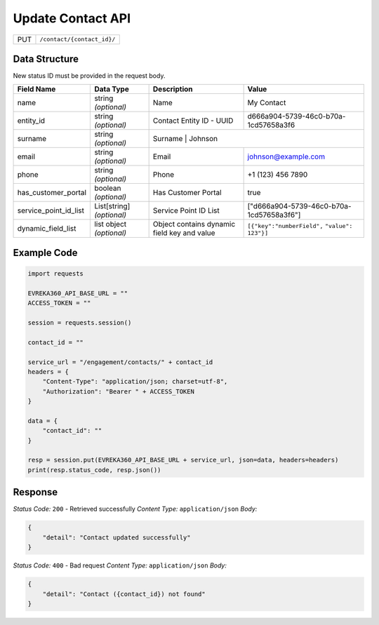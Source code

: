 .. raw:: pdf

   PageBreak

Update Contact API
-----------------------------------

.. table::

   +-------------------+--------------------------------------------+
   | PUT               | ``/contact/{contact_id}/``                 |
   +-------------------+--------------------------------------------+

Data Structure
^^^^^^^^^^^^^^^^^
New status ID must be provided in the request body.

.. table::
    :width: 100%

    +-------------------------+--------------------------------------------------------------+---------------------------------------------------+-------------------------------------------------------+
    | Field Name              | Data Type                                                    | Description                                       | Value                                                 |
    +=========================+==============================================================+===================================================+=======================================================+
    | name                    | string *(optional)*                                          | Name                                              | My Contact                                            |
    +-------------------------+--------------------------------------------------------------+---------------------------------------------------+-------------------------------------------------------+
    | entity_id               | string *(optional)*                                          | Contact Entity ID - UUID                          | d666a904-5739-46c0-b70a-1cd57658a3f6                  |
    +-------------------------+--------------------------------------------------------------+---------------------------------------------------+-------------------------------------------------------+
    | surname                 | string *(optional)*                                          | Surname                                            | Johnson                                              |
    +-------------------------+--------------------------------------------------------------+---------------------------------------------------+-------------------------------------------------------+
    | email                   | string *(optional)*                                          | Email                                             | johnson@example.com                                   |
    +-------------------------+--------------------------------------------------------------+---------------------------------------------------+-------------------------------------------------------+
    | phone                   | string *(optional)*                                          | Phone                                             | +1 (123) 456 7890                                     |
    +-------------------------+--------------------------------------------------------------+---------------------------------------------------+-------------------------------------------------------+
    | has_customer_portal     | boolean *(optional)*                                         | Has Customer Portal                               | true                                                  |
    +-------------------------+--------------------------------------------------------------+---------------------------------------------------+-------------------------------------------------------+
    | service_point_id_list   | List[string] *(optional)*                                    | Service Point ID List                             | ["d666a904-5739-46c0-b70a-1cd57658a3f6"]              |
    +-------------------------+--------------------------------------------------------------+---------------------------------------------------+-------------------------------------------------------+
    | dynamic_field_list      | list object *(optional)*                                     | Object contains dynamic field key and value       | ``[{"key":"numberField",``                            |
    |                         |                                                              |                                                   | ``"value": 123"}]``                                   | 
    +-------------------------+--------------------------------------------------------------+---------------------------------------------------+-------------------------------------------------------+

Example Code
^^^^^^^^^^^^^^^^^

.. code-block:: python

    import requests

    EVREKA360_API_BASE_URL = ""
    ACCESS_TOKEN = ""

    session = requests.session()

    contact_id = ""

    service_url = "/engagement/contacts/" + contact_id
    headers = {
        "Content-Type": "application/json; charset=utf-8", 
        "Authorization": "Bearer " + ACCESS_TOKEN
    }

    data = {
        "contact_id": ""
    }

    resp = session.put(EVREKA360_API_BASE_URL + service_url, json=data, headers=headers)
    print(resp.status_code, resp.json())

Response
^^^^^^^^^^^^^^^^^
*Status Code:* ``200`` - Retrieved successfully
*Content Type:* ``application/json``
*Body:*

.. code-block:: json 

    {
        "detail": "Contact updated successfully"
    }


*Status Code:* ``400`` - Bad request
*Content Type:* ``application/json``
*Body:*

.. code-block:: json 

    {
        "detail": "Contact ({contact_id}) not found"
    }

